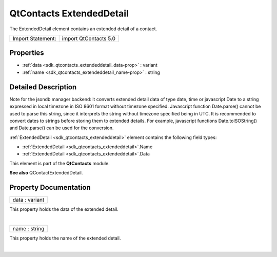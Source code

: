 .. _sdk_qtcontacts_extendeddetail:
QtContacts ExtendedDetail
=========================

The ExtendedDetail element contains an extended detail of a contact.

+---------------------+-------------------------+
| Import Statement:   | import QtContacts 5.0   |
+---------------------+-------------------------+

Properties
----------

-  :ref:`data <sdk_qtcontacts_extendeddetail_data-prop>` : variant
-  :ref:`name <sdk_qtcontacts_extendeddetail_name-prop>` : string

Detailed Description
--------------------

Note for the jsondb manager backend: it converts extended detail data of
type date, time or javascript Date to a string expressed in local
timezone in ISO 8601 format without timezone specified. Javascript
function Date.parse() cannot be used to parse this string, since it
interprets the string without timezone specified being in UTC. It is
recommended to convert dates to strings before storing them to extended
details. For example, javascript functions Date.toISOString() and
Date.parse() can be used for the conversion.

:ref:`ExtendedDetail <sdk_qtcontacts_extendeddetail>` element contains the
following field types:

-  :ref:`ExtendedDetail <sdk_qtcontacts_extendeddetail>`.Name
-  :ref:`ExtendedDetail <sdk_qtcontacts_extendeddetail>`.Data

This element is part of the **QtContacts** module.

**See also** QContactExtendedDetail.

Property Documentation
----------------------

.. _sdk_qtcontacts_extendeddetail_data-prop:

+--------------------------------------------------------------------------+
|        \ data : variant                                                  |
+--------------------------------------------------------------------------+

This property holds the data of the extended detail.

| 

.. _sdk_qtcontacts_extendeddetail_name-prop:

+--------------------------------------------------------------------------+
|        \ name : string                                                   |
+--------------------------------------------------------------------------+

This property holds the name of the extended detail.

| 
